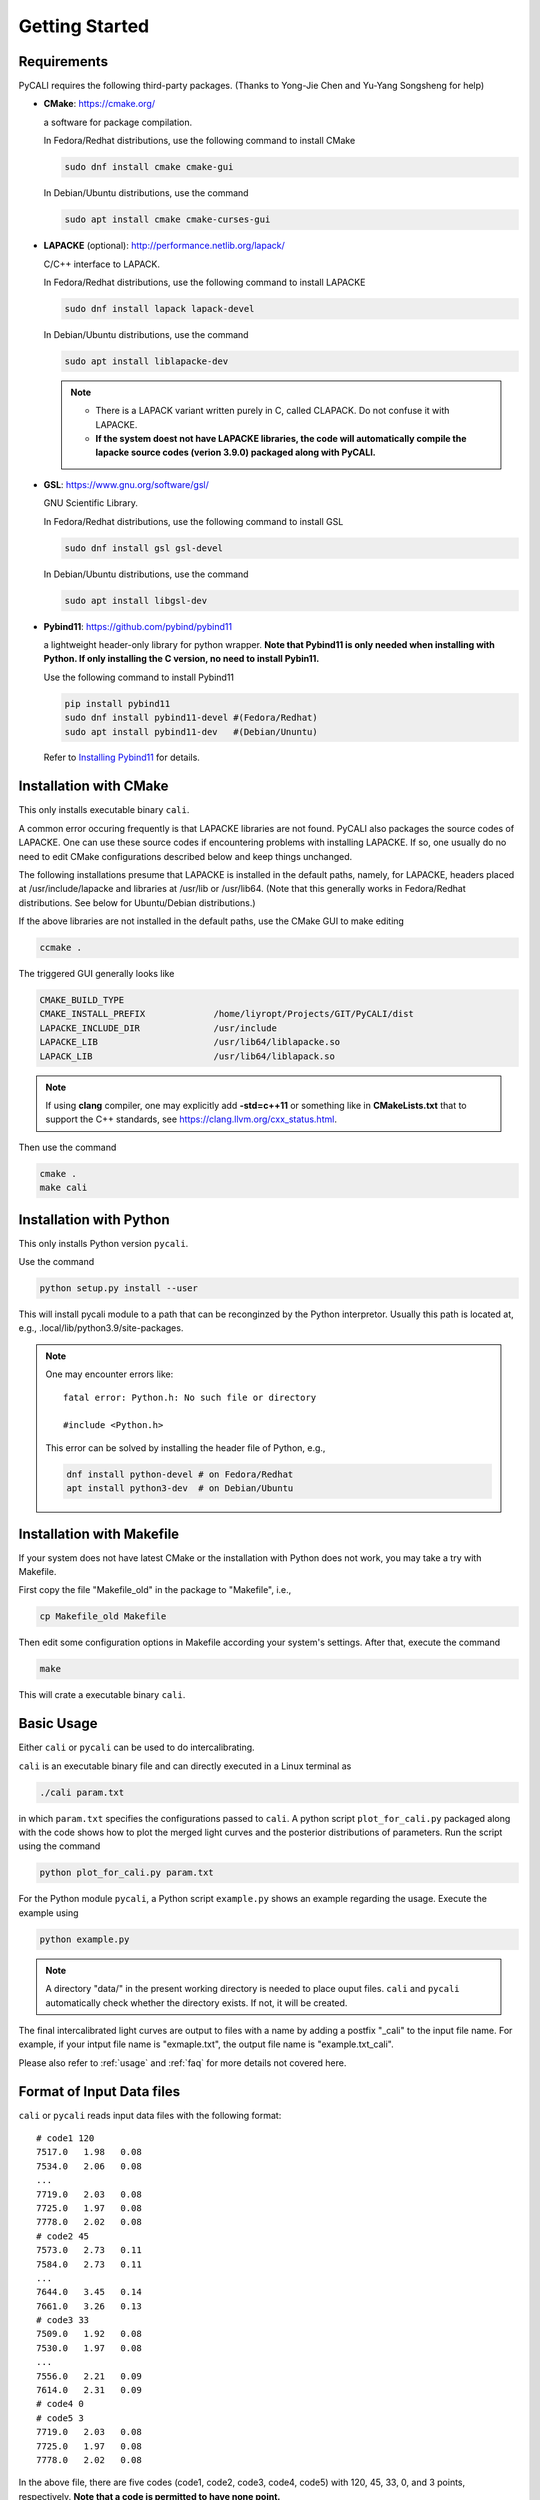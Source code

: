 .. _getting_started:

***************
Getting Started
***************

.. _installing-docdir:

Requirements
============
PyCALI requires the following third-party packages. 
(Thanks to Yong-Jie Chen and Yu-Yang Songsheng for help) 

* **CMake**: https://cmake.org/
  
  a software for package compilation.

  In Fedora/Redhat distributions, use the following command to install CMake

  .. code-block:: bash
  
    sudo dnf install cmake cmake-gui
  
  In Debian/Ubuntu distributions, use the command 

  .. code-block:: bash
    
    sudo apt install cmake cmake-curses-gui


* **LAPACKE** (optional): http://performance.netlib.org/lapack/
  
  C/C++ interface to LAPACK.

  In Fedora/Redhat distributions, use the following command to install LAPACKE

  .. code-block:: bash
  
    sudo dnf install lapack lapack-devel
  
  In Debian/Ubuntu distributions, use the command 

  .. code-block:: bash 

    sudo apt install liblapacke-dev
  
  .. note::

    * There is a LAPACK variant written purely in C, called CLAPACK. Do not confuse it with LAPACKE. 
  
    * **If the system doest not have LAPACKE libraries, the code will automatically compile the lapacke source 
      codes (verion 3.9.0) packaged along with PyCALI.** 

* **GSL**: https://www.gnu.org/software/gsl/
  
  GNU Scientific Library.

  In Fedora/Redhat distributions, use the following command to install GSL

  .. code-block:: bash
  
    sudo dnf install gsl gsl-devel
  
  In Debian/Ubuntu distributions, use the command 

  .. code-block:: bash 

    sudo apt install libgsl-dev

* **Pybind11**: https://github.com/pybind/pybind11
  
  a lightweight header-only library for python wrapper. **Note that Pybind11 is only needed when installing with Python.
  If only installing the C version, no need to install Pybin11.**

  Use the following command to install Pybind11

  .. code-block:: bash

    pip install pybind11
    sudo dnf install pybind11-devel #(Fedora/Redhat)
    sudo apt install pybind11-dev   #(Debian/Ununtu)
  
  Refer to `Installing Pybind11 <https://pybind11.readthedocs.io/en/stable/installing.html#>`_ for details.

Installation with CMake
=======================
This only installs executable binary ``cali``.

A common error occuring frequently is that LAPACKE libraries are not found. PyCALI also packages the source codes 
of LAPACKE. One can use these source codes if encountering problems with installing LAPACKE.
If so, one usually do no need to edit CMake configurations described below and keep things unchanged.

The following installations presume that LAPACKE is installed in the default paths, namely, for LAPACKE, headers placed 
at /usr/include/lapacke and libraries at /usr/lib or /usr/lib64. (Note that this generally works in Fedora/Redhat distributions.
See below for Ubuntu/Debian distributions.) 

If the above libraries are not installed in the default paths, use the CMake GUI to 
make editing

.. code-block:: bash 
  
  ccmake .

The triggered GUI generally looks like 

.. code-block:: bash 

  CMAKE_BUILD_TYPE
  CMAKE_INSTALL_PREFIX             /home/liyropt/Projects/GIT/PyCALI/dist
  LAPACKE_INCLUDE_DIR              /usr/include
  LAPACKE_LIB                      /usr/lib64/liblapacke.so
  LAPACK_LIB                       /usr/lib64/liblapack.so


.. note::

  If using **clang** compiler, one may explicitly add **-std=c++11** or something like in **CMakeLists.txt**
  that to support the C++ standards, see https://clang.llvm.org/cxx_status.html.  
  

Then use the command 

.. code-block:: bash 

  cmake .
  make cali 

Installation with Python
========================
This only installs Python version ``pycali``.

Use the command 

.. code-block:: bash
  
  python setup.py install --user 

This will install pycali module to a path that can be reconginzed by the Python interpretor.
Usually this path is located at, e.g., .local/lib/python3.9/site-packages. 

.. note:: 
  One may encounter errors like::
  
    fatal error: Python.h: No such file or directory

    #include <Python.h>
  
  This error can be solved by installing the header file of Python, e.g.,

  .. code-block:: Python 

    dnf install python-devel # on Fedora/Redhat
    apt install python3-dev  # on Debian/Ubuntu

Installation with Makefile
==========================
If your system does not have latest CMake or the installation with Python does not work, you 
may take a try with Makefile. 

First copy the file "Makefile_old" in the package to "Makefile", i.e., 

.. code-block:: bash

  cp Makefile_old Makefile

Then edit some configuration options in Makefile according your system's settings. After that, 
execute the command 

.. code-block:: bash

  make 

This will crate a executable binary ``cali``.

Basic Usage
===========

Either ``cali`` or ``pycali`` can be used to do intercalibrating.  

``cali`` is an executable binary file and can directly executed in a Linux terminal as

.. code-block:: bash
  
  ./cali param.txt 

in which ``param.txt`` specifies the configurations passed to ``cali``.
A python script ``plot_for_cali.py`` packaged along with the code shows how to plot 
the merged light curves and the posterior distributions of parameters. Run the script using 
the command 

.. code-block:: bash 

  python plot_for_cali.py param.txt

For the Python module ``pycali``, a Python script ``example.py`` shows
an example regarding the usage. Execute the example using 

.. code-block:: bash 

  python example.py

.. note::

  A directory "data/" in the present working directory is needed to place ouput files. ``cali`` and ``pycali``
  automatically check whether the directory exists. If not, it will be created.

The final intercalibrated light curves are output to files with a name by adding a postfix "_cali" 
to the input file name. For example, if your intput file name is "exmaple.txt", the output 
file name is "example.txt_cali".

Please also refer to :ref:`usage` and :ref:`faq` for more details not covered here.

Format of Input Data files
===========================

``cali`` or ``pycali`` reads input data files with the following format::

  # code1 120     
  7517.0   1.98   0.08
  7534.0   2.06   0.08
  ...
  7719.0   2.03   0.08
  7725.0   1.97   0.08
  7778.0   2.02   0.08
  # code2 45
  7573.0   2.73   0.11
  7584.0   2.73   0.11
  ...
  7644.0   3.45   0.14
  7661.0   3.26   0.13
  # code3 33
  7509.0   1.92   0.08
  7530.0   1.97   0.08
  ...
  7556.0   2.21   0.09
  7614.0   2.31   0.09
  # code4 0
  # code5 3
  7719.0   2.03   0.08
  7725.0   1.97   0.08
  7778.0   2.02   0.08


In the above file, there are five codes (code1, code2, code3, code4, code5) with 120, 45, 33, 0, and 3 points, respectively. 
**Note that a code is permitted to have none point.**

``pycali`` provides a function to generate input formatted data file as 

.. code-block:: python

  import pycali 

  pycali.format(fname, data)
  # "fname" is the file name to generate
  # "data" is a python dict that stores the data, in which the keys represent the codes

Besides, ``pycali`` provides functions to convert ASAS-SN and ZTF data. See :ref:`tutorial` for a detailed 
tutorial.

.. code-block:: python 

  import pycali 
  
  ztf = pycali.convert_ztf("ZTF.csv", rebin=True, errlimit=0.079, zeropoint=3.92e-9, keylabel="")   
  # rebin:  whether rebin the points within one day
  # errlimit: discard these points with errors larger than this limit
  # zeropoint is the zero-magnitude flux density
  # keylabel is the label added to each dataset. If empty, do nothing.
  #
  # return a dict, with keys like "ztf_zg", "ztf_zr" etc.
  # if keylabel is not empty, the kyes will be keylabel+"ztf_zg" etc.
  #
  
  asassn = pycali.convert_asassn("asas.csv", rebin=True, errlimit=0.079, diffcamera=False, zeropoint=3.92e-9, keylabel="")
  # diffcamera: whether treat different cameras as different datasets
  #
  # return a dict, with keys like "asas_g", "asas_V" etc.

  mydata = pycali.convert_mydata("fname.txt", keylabel="")
  # make a dict of my data
  # if keylabel is empty, the key will be set to "mydata"
  #
  # return dict
  
  data = ztf | asassn  # combine the two dicts
  # note: if dicts have the same keys, only the data of the key in the last dict are retained.
  #       in this case, specify keylabel in the above to make difference.
  
  pycali.format("test.txt", data, trange=[t1, t2]) 
  # write to a file named "test.txt"
  # trange is the range of time to use